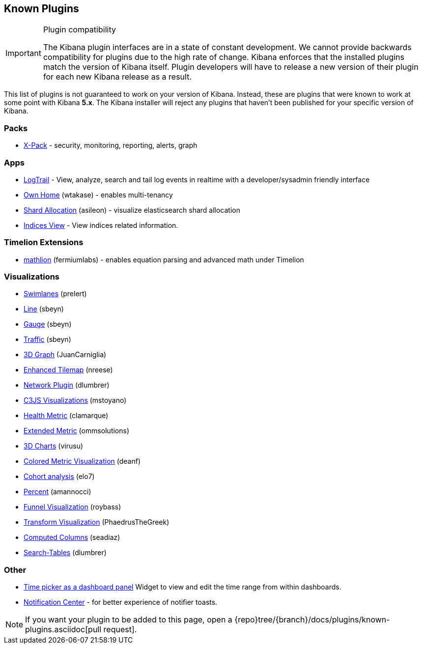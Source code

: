 [[known-plugins]]
== Known Plugins

[IMPORTANT]
.Plugin compatibility
==============================================
The Kibana plugin interfaces are in a state of constant development.  We cannot provide backwards compatibility for plugins due to the high rate of change.  Kibana enforces that the installed plugins match the version of Kibana itself.  Plugin developers will have to release a new version of their plugin for each new Kibana release as a result.
==============================================

This list of plugins is not guaranteed to work on your version of Kibana. Instead, these are plugins that were known to work at some point with Kibana *5.x*. The Kibana installer will reject any plugins that haven't been published for your specific version of Kibana.

[float]
=== Packs
* https://www.elastic.co/downloads/x-pack[X-Pack] - security, monitoring, reporting, alerts, graph

[float]
=== Apps
* https://github.com/sivasamyk/logtrail[LogTrail] - View, analyze, search and tail log events in realtime with a developer/sysadmin friendly interface
* https://github.com/wtakase/kibana-own-home[Own Home] (wtakase) - enables multi-tenancy
* https://github.com/asileon/kibana_shard_allocation[Shard Allocation] (asileon) - visualize elasticsearch shard allocation
* https://github.com/TrumanDu/indices_view[Indices View] - View indices related information.

[float]
=== Timelion Extensions
* https://github.com/fermiumlabs/mathlion[mathlion] (fermiumlabs) - enables equation parsing and advanced math under Timelion

[float]
=== Visualizations
* https://github.com/prelert/kibana-swimlane-vis[Swimlanes] (prelert)
* https://github.com/sbeyn/kibana-plugin-line-sg[Line] (sbeyn)
* https://github.com/sbeyn/kibana-plugin-gauge-sg[Gauge] (sbeyn)
* https://github.com/sbeyn/kibana-plugin-traffic-sg[Traffic] (sbeyn)
* https://github.com/JuanCarniglia/area3d_vis[3D Graph] (JuanCarniglia)
* https://github.com/nreese/enhanced_tilemap[Enhanced Tilemap] (nreese)
* https://github.com/dlumbrer/kbn_network[Network Plugin] (dlumbrer)
* https://github.com/mstoyano/kbn_c3js_vis[C3JS Visualizations] (mstoyano)
* https://github.com/clamarque/Kibana_health_metric_vis[Health Metric] (clamarque)
* https://github.com/ommsolutions/kibana_ext_metrics_vis[Extended Metric] (ommsolutions)
* https://github.com/virusu/3D_kibana_charts_vis[3D Charts] (virusu)
* https://github.com/DeanF/health_metric_vis[Colored Metric Visualization] (deanf)
* https://github.com/elo7/cohort[Cohort analysis] (elo7)
* https://github.com/amannocci/kibana-plugin-metric-percent[Percent] (amannocci)
* https://github.com/outbrain/ob-kb-funnel[Funnel Visualization] (roybass)
* https://github.com/PhaedrusTheGreek/transform_vis[Transform Visualization] (PhaedrusTheGreek)
* https://github.com/seadiaz/computed-columns[Computed Columns] (seadiaz)
* https://github.com/dlumbrer/kbn_searchtables[Search-Tables] (dlumbrer)

[float]
=== Other
* https://github.com/nreese/kibana-time-plugin[Time picker as a dashboard panel] Widget to view and edit the time range from within dashboards.
* https://github.com/sw-jung/kibana_notification_center[Notification Center] - for better experience of notifier toasts.

NOTE: If you want your plugin to be added to this page, open a {repo}tree/{branch}/docs/plugins/known-plugins.asciidoc[pull request].
